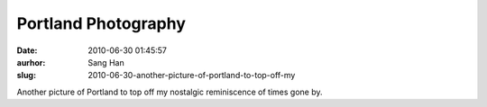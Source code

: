 Portland Photography
####################
:date: 2010-06-30 01:45:57
:aurhor: Sang Han
:slug: 2010-06-30-another-picture-of-portland-to-top-off-my

|image0|

Another picture of Portland to top off my nostalgic reminiscence of
times gone by.

.. |image0| image:: {filename}/img/tumblr/tumblr_l4tkcmPspI1qbyrnao1_1280.jpg
